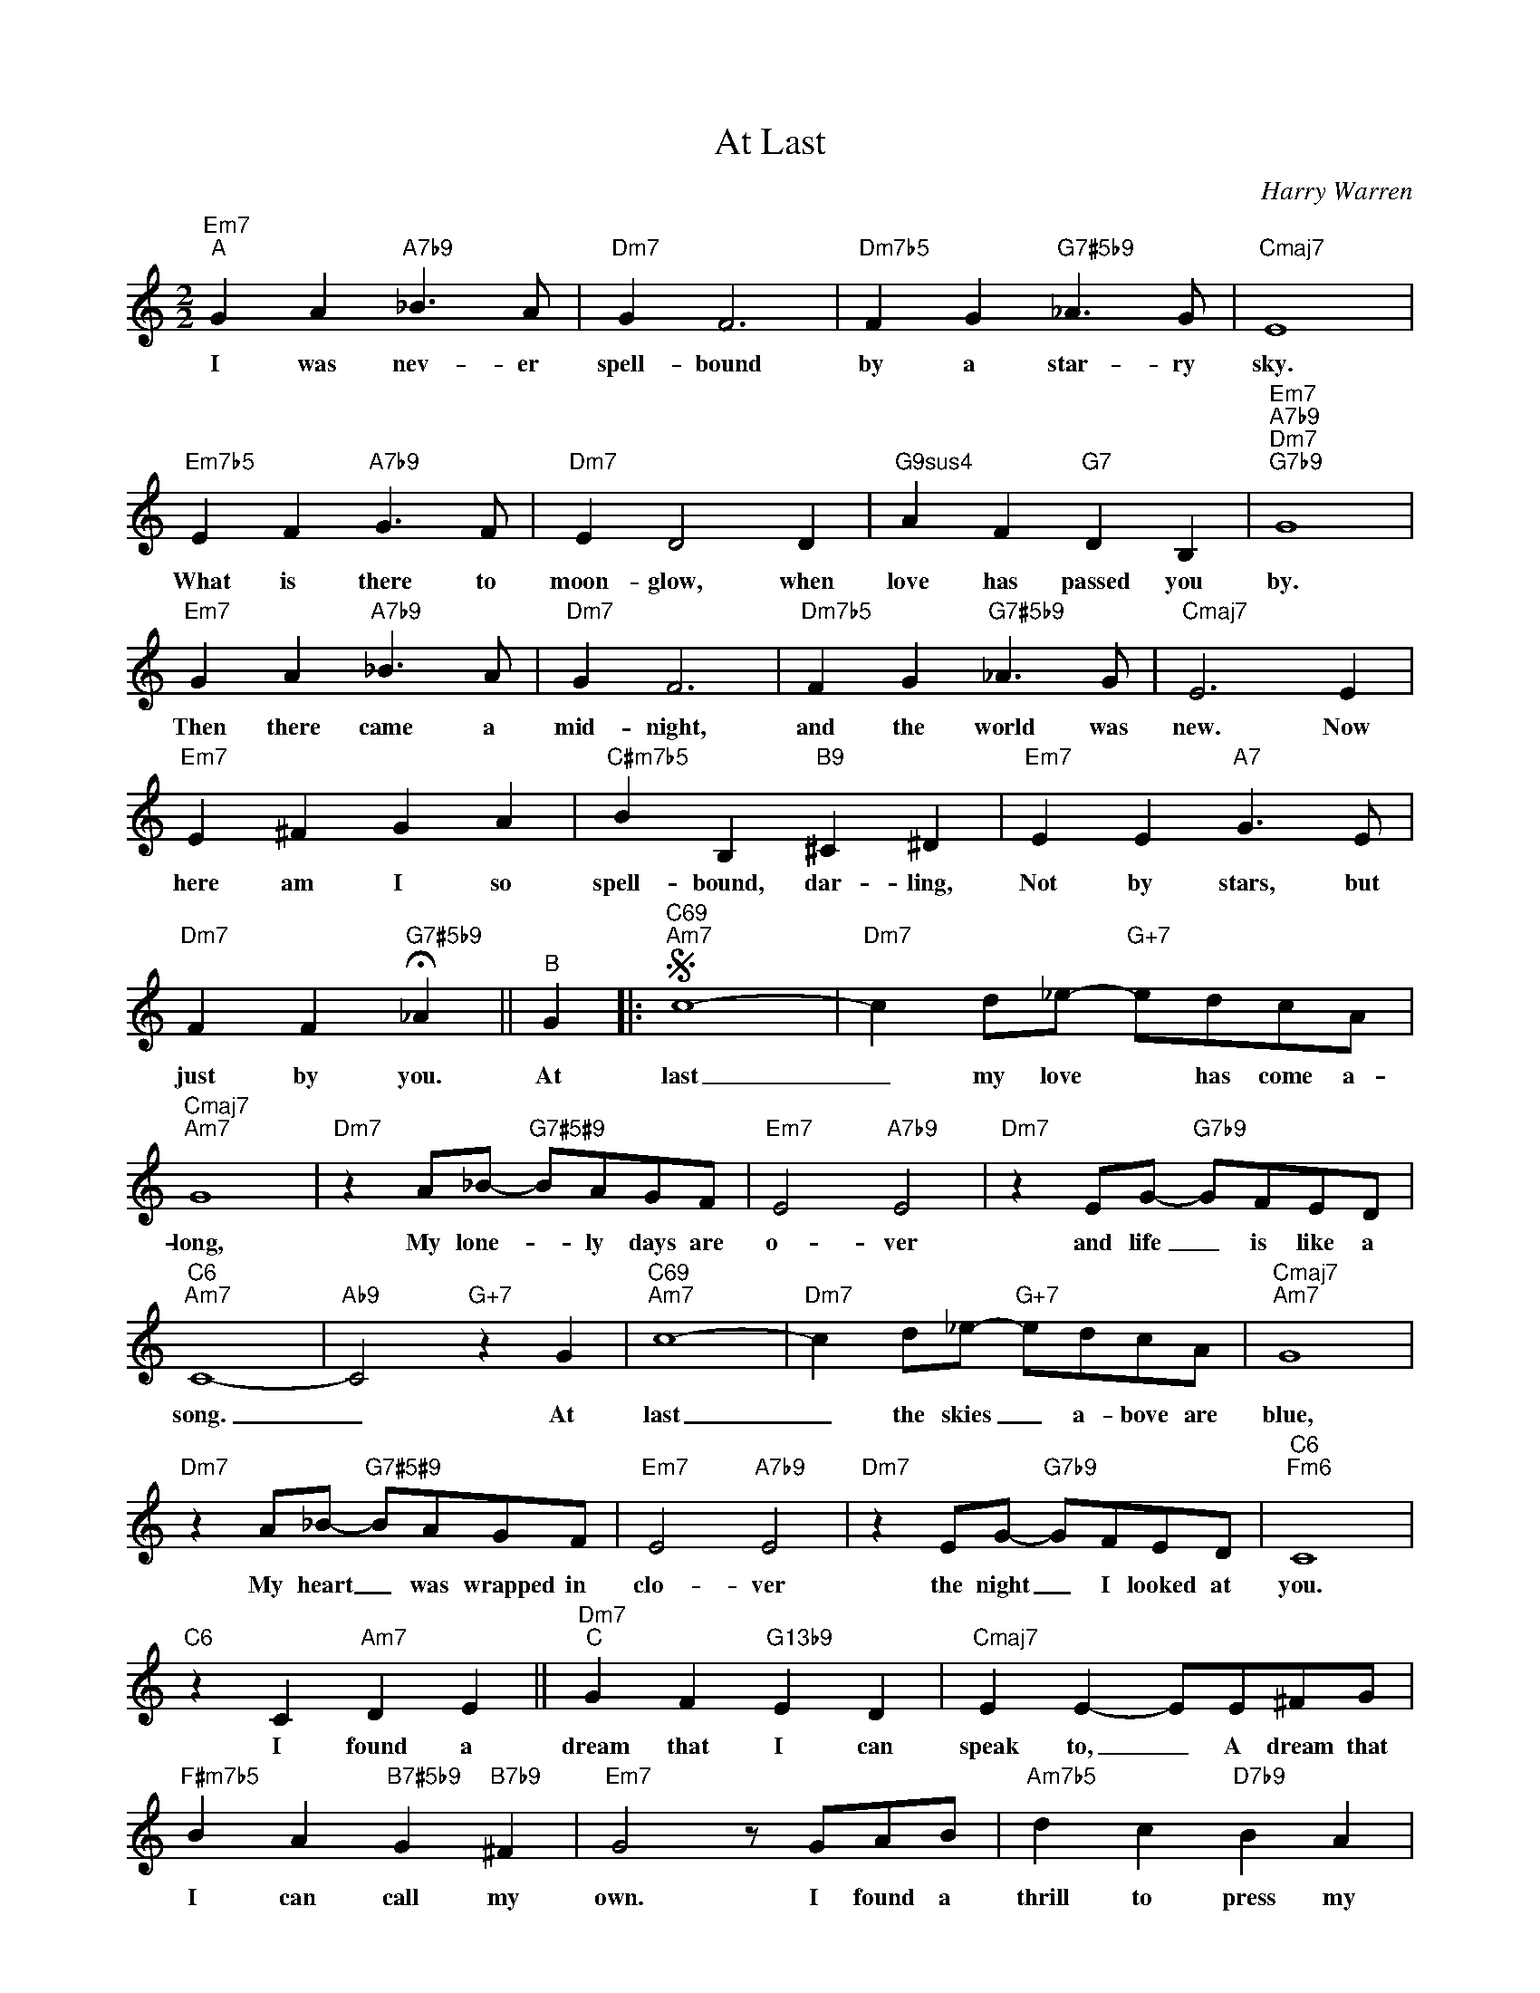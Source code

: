 X:1
T:At Last
C:Harry Warren
Z:All Rights Reserved
L:1/8
M:2/2
K:C
V:1 treble 
V:1
"Em7""^A" G2 A2"A7b9" _B3 A |"Dm7" G2 F6 |"Dm7b5" F2 G2"G7#5b9" _A3 G |"Cmaj7" E8 | %4
w: I was nev- er|spell- bound|by a star- ry|sky.|
"Em7b5" E2 F2"A7b9" G3 F |"Dm7" E2 D4 D2 |"G9sus4" A2 F2"G7" D2 B,2 |"Em7""A7b9""Dm7""G7b9" G8 | %8
w: What is there to|moon- glow, when|love has passed you|by.|
"Em7" G2 A2"A7b9" _B3 A |"Dm7" G2 F6 |"Dm7b5" F2 G2"G7#5b9" _A3 G |"Cmaj7" E6 E2 | %12
w: Then there came a|mid- night,|and the world was|new. Now|
"Em7" E2 ^F2 G2 A2 |"C#m7b5" B2 B,2"B9" ^C2 ^D2 |"Em7" E2 E2"A7" G3 E | %15
w: here am I so|spell- bound, dar- ling,|Not by stars, but|
"Dm7" F2 F2"G7#5b9" !fermata!_A2 ||"^B" G2 |:S"C69""Am7" c8- |"Dm7" c2 d_e-"G+7" edcA | %19
w: just by you.|At|last|_ my love * has come a-|
"Cmaj7""Am7" G8 |"Dm7" z2 A_B-"G7#5#9" BAGF |"Em7" E4"A7b9" E4 |"Dm7" z2 EG-"G7b9" GFED | %23
w: long,|My lone- * ly days are|o- ver|and life _ is like a|
"C6""Am7" C8- |"Ab9" C4"G+7" z2 G2 |"C69""Am7" c8- |"Dm7" c2 d_e-"G+7" edcA |"Cmaj7""Am7" G8 | %28
w: song.|_ At|last|_ the skies _ a- bove are|blue,|
"Dm7" z2 A_B-"G7#5#9" BAGF |"Em7" E4"A7b9" E4 |"Dm7" z2 EG-"G7b9" GFED |"C6""Fm6" C8 | %32
w: My heart _ was wrapped in|clo- ver|the night _ I looked at|you.|
"C6" z2 C2"Am7" D2 E2 ||"Dm7""^C" G2 F2"G13b9" E2 D2 |"Cmaj7" E2 E2- EE^FG | %35
w: I found a|dream that I can|speak to, _ A dream that|
"F#m7b5" B2 A2"B7#5b9" G2"B7b9" ^F2 |"Em7" G4 z GAB |"Am7b5" d2 c2"D7b9" B2 A2 | %38
w: I can call my|own. I found a|thrill to press my|
"Gmaj7" B2 B2-"E7b9" B2 c2 |"Am7" A2 A2"D7b9" A B3 |"Dm7" G4-"G7" G2 G2 ||"C69""Am7""^D" c8- | %42
w: cheek to, _ A|thrill I've nev- er|known. * You|smiled|
"Dm7" c2 d_e-"G+7" edcA |"Cmaj7""Am7" G8 |"Dm7" z2 A_B-"G7#5#9" BAGF |"Em7" E4"Am7" c4 | %46
w: _ and then _ the spell was|cast,|And here _ we are in|Hea- ven|
"Dm7" z cec"G13" e2 G2 |"C6""Am7" c8!fine! |"Dm7" z4"G7" z2 G2!D.S.! :| %49
w: For you are mine at|last|At|

